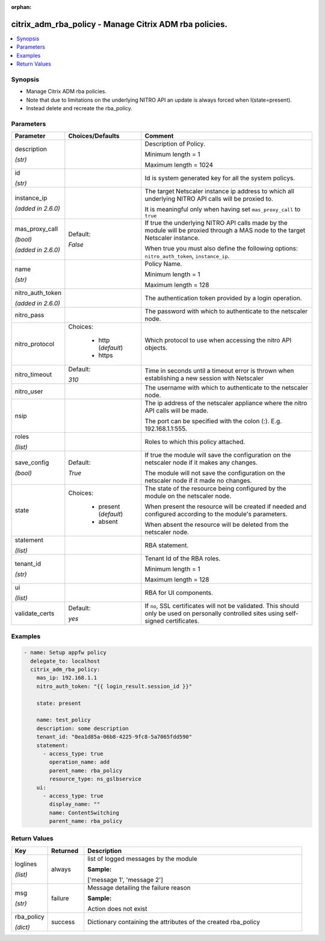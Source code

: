 :orphan:

.. _citrix_adm_rba_policy_module:

citrix_adm_rba_policy - Manage Citrix ADM rba policies.
+++++++++++++++++++++++++++++++++++++++++++++++++++++++

.. versionadded:: 2.9

.. contents::
   :local:
   :depth: 2

Synopsis
--------
- Manage Citrix ADM rba policies.
- Note that due to limitations on the underlying NITRO API an update is always forced when I(state=present).
- Instead delete and recreate the rba_policy.




Parameters
----------

.. list-table::
    :widths: 10 10 60
    :header-rows: 1

    * - Parameter
      - Choices/Defaults
      - Comment
    * - description

        *(str)*
      -
      - Description of Policy.

        Minimum length = 1

        Maximum length = 1024
    * - id

        *(str)*
      -
      - Id is system generated key for all the system policys.
    * - instance_ip

        *(added in 2.6.0)*
      -
      - The target Netscaler instance ip address to which all underlying NITRO API calls will be proxied to.

        It is meaningful only when having set ``mas_proxy_call`` to ``true``
    * - mas_proxy_call

        *(bool)*

        *(added in 2.6.0)*
      - Default:

        *False*
      - If true the underlying NITRO API calls made by the module will be proxied through a MAS node to the target Netscaler instance.

        When true you must also define the following options: ``nitro_auth_token``, ``instance_ip``.
    * - name

        *(str)*
      -
      - Policy Name.

        Minimum length = 1

        Maximum length = 128
    * - nitro_auth_token

        *(added in 2.6.0)*
      -
      - The authentication token provided by a login operation.
    * - nitro_pass
      -
      - The password with which to authenticate to the netscaler node.
    * - nitro_protocol
      - Choices:

          - http (*default*)
          - https
      - Which protocol to use when accessing the nitro API objects.
    * - nitro_timeout
      - Default:

        *310*
      - Time in seconds until a timeout error is thrown when establishing a new session with Netscaler
    * - nitro_user
      -
      - The username with which to authenticate to the netscaler node.
    * - nsip
      -
      - The ip address of the netscaler appliance where the nitro API calls will be made.

        The port can be specified with the colon (:). E.g. 192.168.1.1:555.
    * - roles

        *(list)*
      -
      - Roles to which this policy attached.
    * - save_config

        *(bool)*
      - Default:

        *True*
      - If true the module will save the configuration on the netscaler node if it makes any changes.

        The module will not save the configuration on the netscaler node if it made no changes.
    * - state
      - Choices:

          - present (*default*)
          - absent
      - The state of the resource being configured by the module on the netscaler node.

        When present the resource will be created if needed and configured according to the module's parameters.

        When absent the resource will be deleted from the netscaler node.
    * - statement

        *(list)*
      -
      - RBA statement.
    * - tenant_id

        *(str)*
      -
      - Tenant Id of the RBA roles.

        Minimum length = 1

        Maximum length = 128
    * - ui

        *(list)*
      -
      - RBA for UI components.
    * - validate_certs
      - Default:

        *yes*
      - If ``no``, SSL certificates will not be validated. This should only be used on personally controlled sites using self-signed certificates.



Examples
--------

.. code-block:: yaml+jinja
    
    - name: Setup appfw policy
      delegate_to: localhost
      citrix_adm_rba_policy:
        mas_ip: 192.168.1.1
        nitro_auth_token: "{{ login_result.session_id }}"
    
        state: present
    
        name: test_policy
        description: some description
        tenant_id: "0ea1d85a-06b8-4225-9fc8-5a7065fdd590"
        statement:
          - access_type: true
            operation_name: add
            parent_name: rba_policy
            resource_type: ns_gslbservice
        ui:
          - access_type: true
            display_name: ""
            name: ContentSwitching
            parent_name: rba_policy


Return Values
-------------
.. list-table::
    :widths: 10 10 60
    :header-rows: 1

    * - Key
      - Returned
      - Description
    * - loglines

        *(list)*
      - always
      - list of logged messages by the module

        **Sample:**

        ['message 1', 'message 2']
    * - msg

        *(str)*
      - failure
      - Message detailing the failure reason

        **Sample:**

        Action does not exist
    * - rba_policy

        *(dict)*
      - success
      - Dictionary containing the attributes of the created rba_policy

